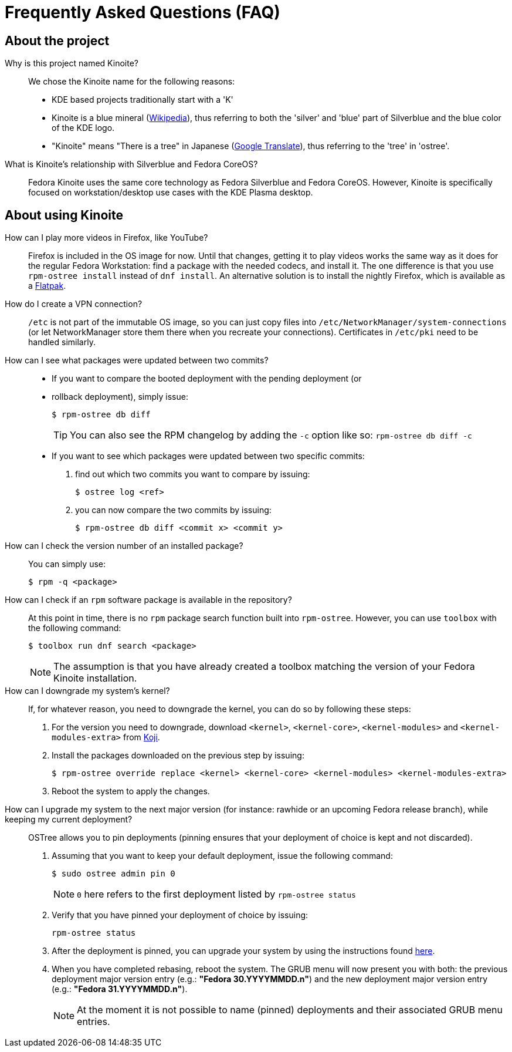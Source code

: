 = Frequently Asked Questions (FAQ)

== About the project

Why is this project named Kinoite?::

We chose the Kinoite name for the following reasons:
* KDE based projects traditionally start with a 'K'
* Kinoite is a blue mineral (https://en.wikipedia.org/wiki/Kinoite[Wikipedia]), thus referring to both the 'silver' and 'blue' part of Silverblue and the blue color of the KDE logo.
* "Kinoite" means "There is a tree" in Japanese (https://translate.google.com/?sl=auto&tl=en&text=kinoite&op=translate[Google Translate]), thus referring to the 'tree' in 'ostree'.

What is Kinoite's relationship with Silverblue and Fedora CoreOS?::

Fedora Kinoite uses the same core technology as Fedora Silverblue and Fedora CoreOS. However, Kinoite is specifically focused on workstation/desktop use cases with the KDE Plasma desktop.

== About using Kinoite

How can I play more videos in Firefox, like YouTube?::

Firefox is included in the OS image for now. Until that changes, getting it to play videos works the same way as it does for the regular Fedora Workstation: find a package with the needed codecs, and install it. The one difference is that you use `rpm-ostree install` instead of `dnf install`. An alternative solution is to install the nightly Firefox, which is available as a https://firefox-flatpak.mojefedora.cz/org.mozilla.FirefoxNightly.flatpakref[Flatpak].

How do I create a VPN connection?::

`/etc` is not part of the immutable OS image, so you can just copy files into `/etc/NetworkManager/system-connections` (or let NetworkManager store them there when you recreate your connections). Certificates in `/etc/pki` need to be handled similarly.

How can I see what packages were updated between two commits?::

* If you want to compare the booted deployment with the pending deployment (or
* rollback deployment), simply issue:

 $ rpm-ostree db diff
+
TIP: You can also see the RPM changelog by adding the `-c` option like so: `rpm-ostree db diff -c`

* If you want to see which packages were updated between two specific commits:

. find out which two commits you want to compare by issuing:

 $ ostree log <ref>

. you can now compare the two commits by issuing:

 $ rpm-ostree db diff <commit x> <commit y>

How can I check the version number of an installed package?::

You can simply use:

 $ rpm -q <package>

How can I check if an `rpm` software package is available in the repository?::

At this point in time, there is no `rpm` package search function built into `rpm-ostree`. However, you can use `toolbox` with the following command:

 $ toolbox run dnf search <package>
+
NOTE: The assumption is that you have already created a toolbox matching the version of your Fedora Kinoite installation.

How can I downgrade my system's kernel?::

If, for whatever reason, you need to downgrade the kernel, you can do so by following these steps:

. For the version you need to downgrade, download `<kernel>`, `<kernel-core>`, `<kernel-modules>` and `<kernel-modules-extra>` from https://koji.fedoraproject.org/koji/packageinfo?packageID=8[Koji].

. Install the packages downloaded on the previous step by issuing:

 $ rpm-ostree override replace <kernel> <kernel-core> <kernel-modules> <kernel-modules-extra>

. Reboot the system to apply the changes.

How can I upgrade my system to the next major version (for instance: rawhide or an upcoming Fedora release branch), while keeping my current deployment?::

OSTree allows you to pin deployments (pinning ensures that your deployment of choice is kept and not discarded).

. Assuming that you want to keep your default deployment, issue the following command:

 $ sudo ostree admin pin 0
+
NOTE: `0` here refers to the first deployment listed by `rpm-ostree status`

. Verify that you have pinned your deployment of choice by issuing:

 rpm-ostree status

. After the deployment is pinned, you can upgrade your system by using the instructions found https://docs.fedoraproject.org/en-US/fedora-silverblue/updates-upgrades-rollbacks/#upgrading[here].

. When you have completed rebasing, reboot the system. The GRUB menu will now present you with both: the previous deployment major version entry (e.g.: *"Fedora 30.YYYYMMDD.n"*) and the new deployment major version entry (e.g.: *"Fedora 31.YYYYMMDD.n"*).
+
NOTE: At the moment it is not possible to name (pinned) deployments and their associated GRUB menu entries.
